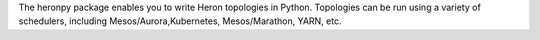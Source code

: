 The heronpy package enables you to write Heron topologies in Python. Topologies can be run using a variety of schedulers, including Mesos/Aurora,Kubernetes, Mesos/Marathon, YARN, etc.


